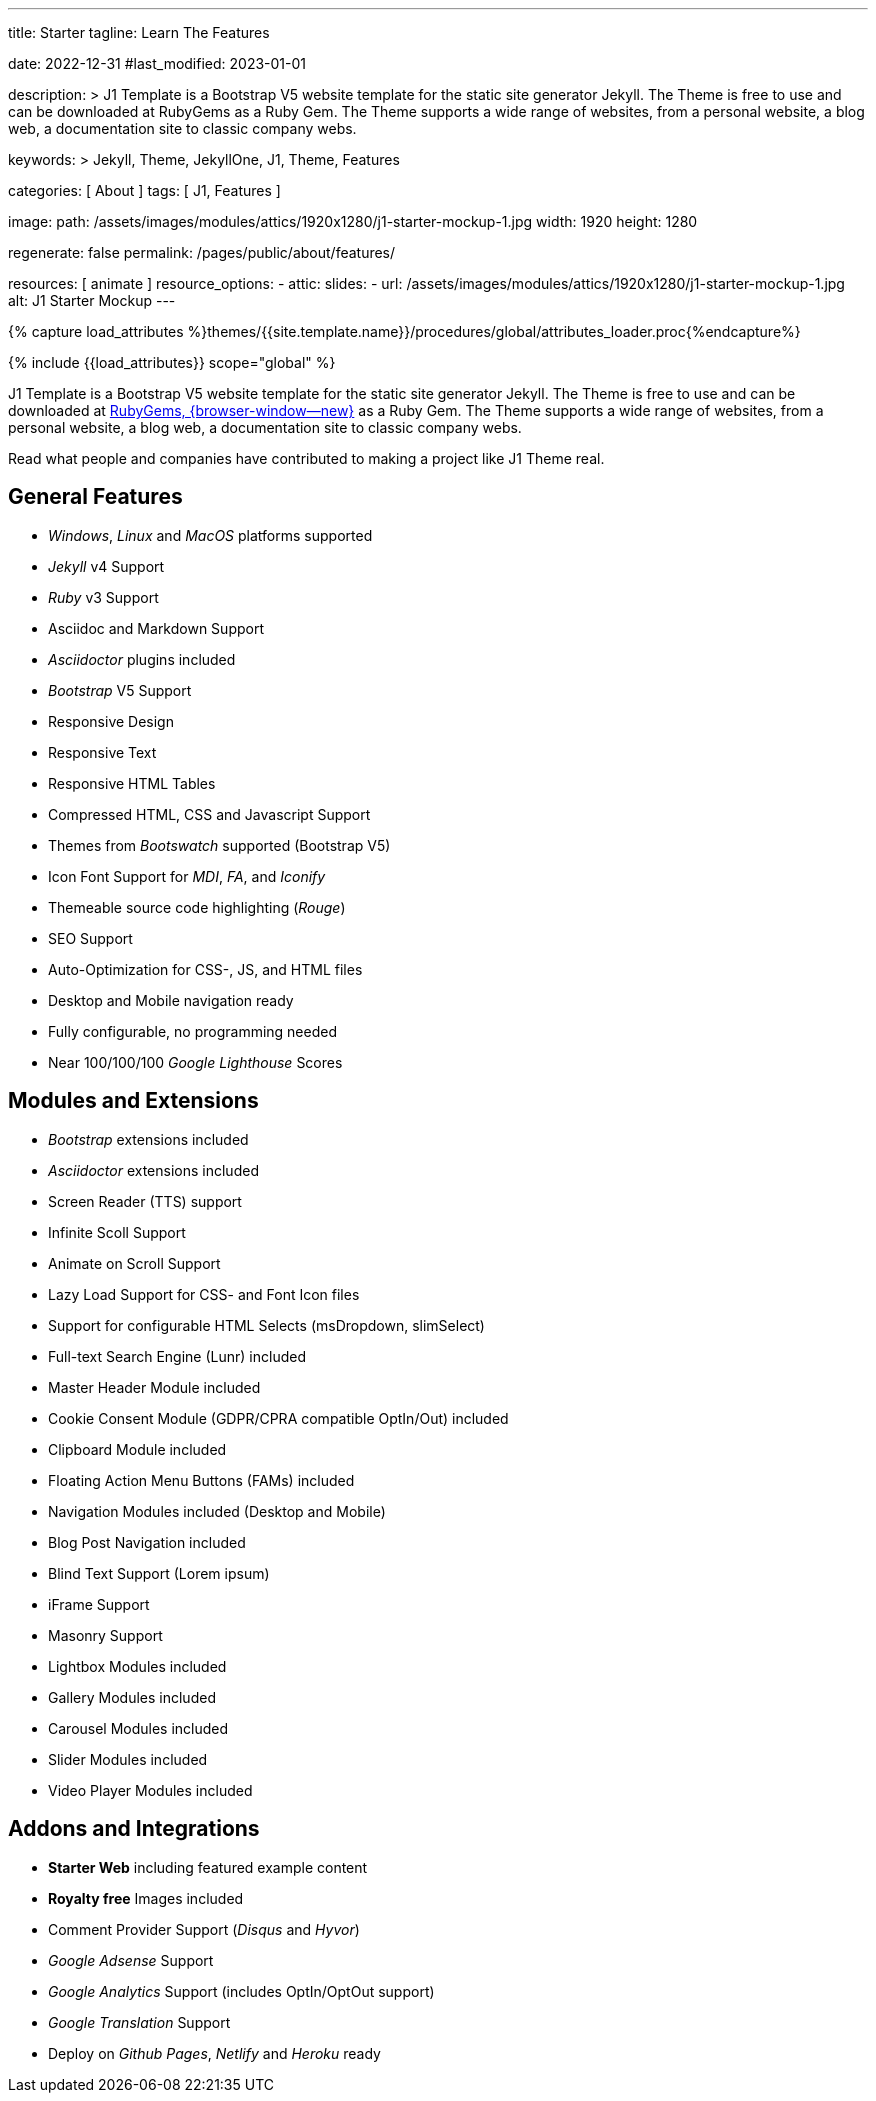 ---
title:                                  Starter
tagline:                                Learn The Features

date:                                   2022-12-31
#last_modified:                         2023-01-01

description: >
                                        J1 Template is a Bootstrap V5 website template for the static
                                        site generator Jekyll. The Theme is free to use and
                                        can be downloaded at RubyGems as a Ruby Gem. The
                                        Theme supports a wide range of websites, from a personal
                                        website, a blog web, a documentation site to classic
                                        company webs.

keywords: >
                                        Jekyll, Theme, JekyllOne, J1, Theme, Features

categories:                             [ About ]
tags:                                   [ J1, Features ]

image:
  path:                                 /assets/images/modules/attics/1920x1280/j1-starter-mockup-1.jpg
  width:                                1920
  height:                               1280

regenerate:                             false
permalink:                              /pages/public/about/features/

resources:                              [ animate ]
resource_options:
  - attic:
      slides:
        - url:                          /assets/images/modules/attics/1920x1280/j1-starter-mockup-1.jpg
          alt:                          J1 Starter Mockup
---

// Page Initializer
// =============================================================================
// Enable the Liquid Preprocessor
:page-liquid:

// Set (local) page attributes here
// -----------------------------------------------------------------------------
// :page--attr:                         <attr-value>
:badges-enabled:                        false

//  Load Liquid procedures
// -----------------------------------------------------------------------------
{% capture load_attributes %}themes/{{site.template.name}}/procedures/global/attributes_loader.proc{%endcapture%}

// Load page attributes
// -----------------------------------------------------------------------------
{% include {{load_attributes}} scope="global" %}

ifeval::[{badges-enabled} == true]
[role="mb-5"]
{badge-j1--version-latest} {badge-j1--downloads}
endif::[]

// Page content
// ~~~~~~~~~~~~~~~~~~~~~~~~~~~~~~~~~~~~~~~~~~~~~~~~~~~~~~~~~~~~~~~~~~~~~~~~~~~~~
[role="dropcap"]
J1 Template is a Bootstrap V5 website template for the static site generator Jekyll.
The Theme is free to use and can be downloaded at
link:{url-j1--download}[RubyGems, {browser-window--new}] as a Ruby Gem.
The Theme supports a wide range of websites, from a personal website,
a blog web, a documentation site to classic company webs.

Read what people and companies have contributed to making a project like J1
Theme real.

// Include sub-documents (if any)
// -----------------------------------------------------------------------------
[role="mt-5"]
== General Features

* _Windows_, _Linux_ and _MacOS_ platforms supported
* _Jekyll_ v4 Support
* _Ruby_ v3 Support
* Asciidoc and Markdown Support
* _Asciidoctor_ plugins included
* _Bootstrap_ V5 Support
* Responsive Design
* Responsive Text
* Responsive HTML Tables
* Compressed HTML, CSS and Javascript Support
* Themes from _Bootswatch_ supported (Bootstrap V5)
* Icon Font Support for _MDI_, _FA_, and _Iconify_
* Themeable source code highlighting (_Rouge_)
* SEO Support
* Auto-Optimization for CSS-, JS, and HTML files
* Desktop and Mobile navigation ready
* Fully configurable, no programming needed
* Near 100/100/100 _Google Lighthouse_ Scores

[role="mt-5"]
== Modules and Extensions

* _Bootstrap_ extensions included
* _Asciidoctor_ extensions included
* Screen Reader (TTS) support
* Infinite Scoll Support
* Animate on Scroll Support
* Lazy Load Support for CSS- and Font Icon files
* Support for configurable HTML Selects (msDropdown, slimSelect)
* Full-text Search Engine (Lunr) included
* Master Header Module included
* Cookie Consent Module (GDPR/CPRA compatible OptIn/Out) included
* Clipboard Module included
* Floating Action Menu Buttons (FAMs) included
* Navigation Modules included (Desktop and Mobile)
* Blog Post Navigation included
* Blind Text Support (Lorem ipsum)
* iFrame Support
* Masonry Support
* Lightbox Modules included
* Gallery Modules included
* Carousel Modules included
* Slider Modules included
* Video Player Modules included

[role="mt-5"]
== Addons and Integrations

* *Starter Web* including featured example content
* *Royalty free* Images included
* Comment Provider Support (_Disqus_ and _Hyvor_)
* _Google Adsense_ Support
* _Google Analytics_ Support (includes OptIn/OptOut support)
* _Google Translation_ Support
* Deploy on _Github Pages_, _Netlify_ and _Heroku_ ready
